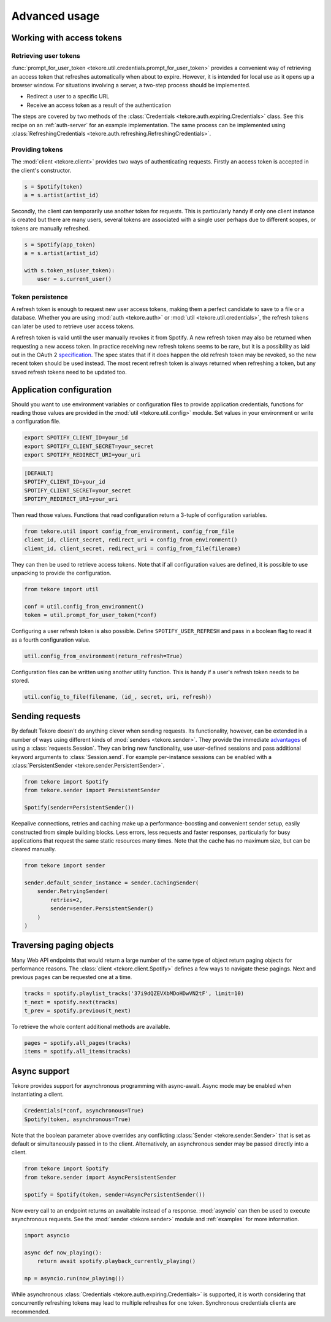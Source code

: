 .. _advanced-usage:

Advanced usage
==============
Working with access tokens
--------------------------
Retrieving user tokens
**********************
:func:`prompt_for_user_token <tekore.util.credentials.prompt_for_user_token>`
provides a convenient way of retrieving
an access token that refreshes automatically when about to expire.
However, it is intended for local use as it opens up a browser window.
For situations involving a server, a two-step process should be implemented.

- Redirect a user to a specific URL
- Receive an access token as a result of the authentication

The steps are covered by two methods of the
:class:`Credentials <tekore.auth.expiring.Credentials>` class.
See this recipe on an :ref:`auth-server` for an example implementation.
The same process can be implemented using
:class:`RefreshingCredentials <tekore.auth.refreshing.RefreshingCredentials>`.

Providing tokens
****************
The :mod:`client <tekore.client>` provides two ways of authenticating requests.
Firstly an access token is accepted in the client's constructor.

.. code:: python

   s = Spotify(token)
   a = s.artist(artist_id)

Secondly, the client can temporarily use another token for requests.
This is particularly handy if only one client instance is created but there are
many users, several tokens are associated with a single user perhaps due to
different scopes, or tokens are manually refreshed.

.. code:: python

   s = Spotify(app_token)
   a = s.artist(artist_id)

   with s.token_as(user_token):
       user = s.current_user()

Token persistence
*****************
A refresh token is enough to request new user access tokens,
making them a perfect candidate to save to a file or a database.
Whether you are using :mod:`auth <tekore.auth>` or
:mod:`util <tekore.util.credentials>`,
the refresh tokens can later be used to retrieve user access tokens.

A refresh token is valid until the user manually revokes it from Spotify.
A new refresh token may also be returned when requesting a new access token.
In practice receiving new refresh tokens seems to be rare,
but it is a possibility as laid out in the OAuth 2
`specification <https://tools.ietf.org/html/rfc6749#section-6>`_.
The spec states that if it does happen the old refresh token may be revoked,
so the new recent token should be used instead.
The most recent refresh token is always returned when refreshing a token,
but any saved refresh tokens need to be updated too.

Application configuration
-------------------------
Should you want to use environment variables or configuration files
to provide application credentials, functions for reading those values
are provided in the :mod:`util <tekore.util.config>` module.
Set values in your environment or write a configuration file.

.. code:: sh

    export SPOTIFY_CLIENT_ID=your_id
    export SPOTIFY_CLIENT_SECRET=your_secret
    export SPOTIFY_REDIRECT_URI=your_uri

.. code::

    [DEFAULT]
    SPOTIFY_CLIENT_ID=your_id
    SPOTIFY_CLIENT_SECRET=your_secret
    SPOTIFY_REDIRECT_URI=your_uri

Then read those values.
Functions that read configuration return a 3-tuple of configuration variables.

.. code:: python

   from tekore.util import config_from_environment, config_from_file
   client_id, client_secret, redirect_uri = config_from_environment()
   client_id, client_secret, redirect_uri = config_from_file(filename)

They can then be used to retrieve access tokens.
Note that if all configuration values are defined,
it is possible to use unpacking to provide the configuration.

.. code:: python

   from tekore import util

   conf = util.config_from_environment()
   token = util.prompt_for_user_token(*conf)

Configuring a user refresh token is also possible.
Define ``SPOTIFY_USER_REFRESH`` and pass in a boolean flag
to read it as a fourth configuration value.

.. code:: python

    util.config_from_environment(return_refresh=True)

Configuration files can be written using another utility function.
This is handy if a user's refresh token needs to be stored.

.. code:: python

    util.config_to_file(filename, (id_, secret, uri, refresh))

Sending requests
----------------
By default Tekore doesn't do anything clever when sending requests.
Its functionality, however, can be extended in a number of ways
using different kinds of :mod:`senders <tekore.sender>`.
They provide the immediate
`advantages <https://2.python-requests.org/en/master/user/advanced/#session-objects>`_
of using a :class:`requests.Session`.
They can bring new functionality, use user-defined sessions
and pass additional keyword arguments to :class:`Session.send`.
For example per-instance sessions can be enabled with a
:class:`PersistentSender <tekore.sender.PersistentSender>`.

.. code:: python

   from tekore import Spotify
   from tekore.sender import PersistentSender

   Spotify(sender=PersistentSender())

Keepalive connections, retries and caching make up a performance-boosting
and convenient sender setup, easily constructed from simple building blocks.
Less errors, less requests and faster responses, particularly for
busy applications that request the same static resources many times.
Note that the cache has no maximum size, but can be cleared manually.

.. code:: python

    from tekore import sender

    sender.default_sender_instance = sender.CachingSender(
        sender.RetryingSender(
            retries=2,
            sender=sender.PersistentSender()
        )
    )

Traversing paging objects
-------------------------
Many Web API endpoints that would return a large number of the same
type of object return paging objects for performance reasons.
The :class:`client <tekore.client.Spotify>`
defines a few ways to navigate these pagings.
Next and previous pages can be requested one at a time.

.. code:: python

    tracks = spotify.playlist_tracks('37i9dQZEVXbMDoHDwVN2tF', limit=10)
    t_next = spotify.next(tracks)
    t_prev = spotify.previous(t_next)

To retrieve the whole content additional methods are available.

.. code:: python

    pages = spotify.all_pages(tracks)
    items = spotify.all_items(tracks)

Async support
-------------
Tekore provides support for asynchronous programming with async-await.
Async mode may be enabled when instantiating a client.

.. code:: python

    Credentials(*conf, asynchronous=True)
    Spotify(token, asynchronous=True)

Note that the boolean parameter above overrides any conflicting
:class:`Sender <tekore.sender.Sender>` that is set as default
or simultaneously passed in to the client.
Alternatively, an asynchronous sender may be passed directly into a client.

.. code:: python

    from tekore import Spotify
    from tekore.sender import AsyncPersistentSender

    spotify = Spotify(token, sender=AsyncPersistentSender())

Now every call to an endpoint returns an awaitable instead of a response.
:mod:`asyncio` can then be used to execute asynchronous requests.
See the :mod:`sender <tekore.sender>` module
and :ref:`examples` for more information.

.. code:: python

    import asyncio

    async def now_playing():
        return await spotify.playback_currently_playing()

    np = asyncio.run(now_playing())

While asynchronous :class:`Credentials <tekore.auth.expiring.Credentials>`
is supported, it is worth considering that concurrently refreshing tokens
may lead to multiple refreshes for one token.
Synchronous credentials clients are recommended.
